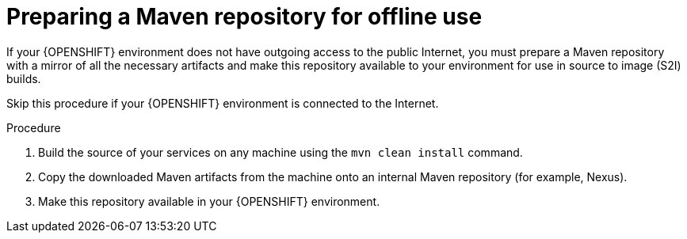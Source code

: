 [id='offline-repo-proc']
= Preparing a Maven repository for offline use 

If your {OPENSHIFT} environment does not have outgoing access to the public Internet, you must prepare a Maven repository with a mirror of all the necessary artifacts and make this repository available to your environment for use in source to image (S2I) builds.

Skip this procedure if your {OPENSHIFT} environment is connected to the Internet.

.Procedure

. Build the source of your services on any machine using the `mvn clean install` command.

. Copy the downloaded Maven artifacts from the machine onto an internal Maven repository (for example, Nexus). 

. Make this repository available in your {OPENSHIFT} environment.
